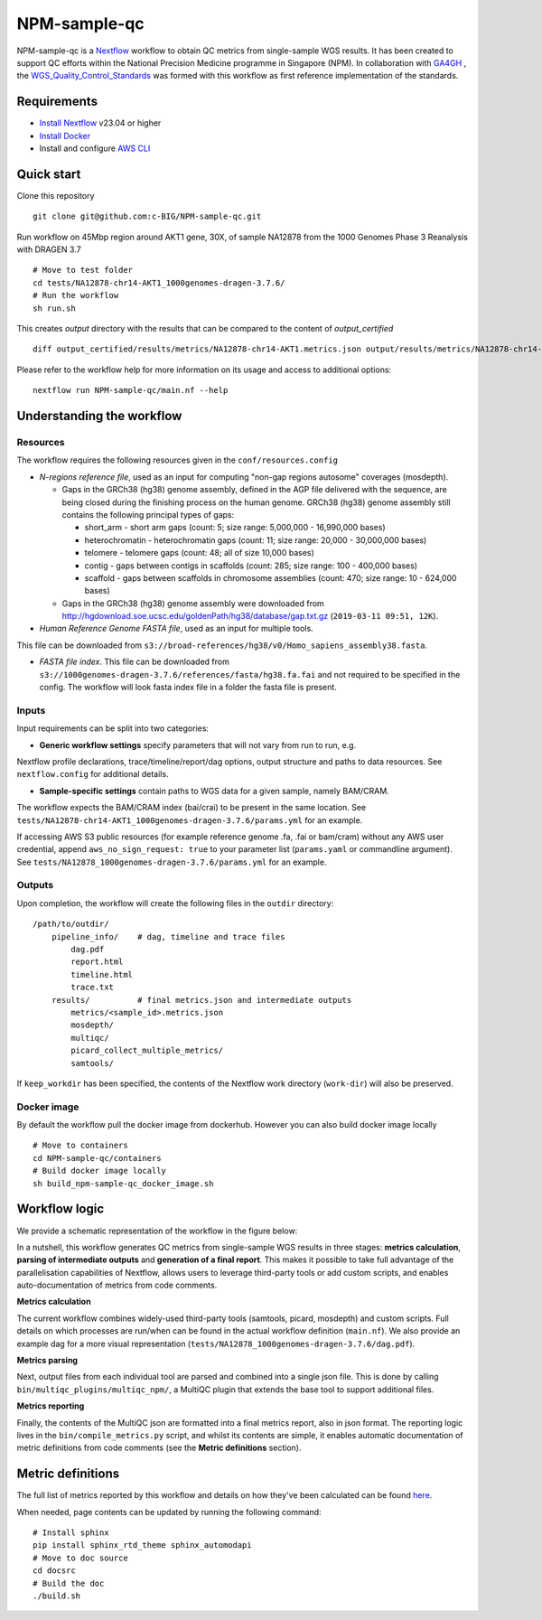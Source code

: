 =============
NPM-sample-qc
=============

NPM-sample-qc is a Nextflow_ workflow to obtain QC metrics from single-sample WGS results. It has been created to support QC efforts within the National Precision Medicine programme in Singapore (NPM). In collaboration with GA4GH_ , the WGS_Quality_Control_Standards_ was formed with this workflow as first reference implementation of the standards.

.. _Nextflow: https://www.nextflow.io/
.. _GA4GH: https://www.ga4gh.org/
.. _WGS_Quality_Control_Standards: https://www.ga4gh.org/product/wgs-quality-control-standards/

Requirements
============

* `Install Nextflow`_ v23.04 or higher
* `Install Docker`_
* Install and configure `AWS CLI`_

.. _Install Nextflow: https://www.nextflow.io/docs/latest/getstarted.html#installation
.. _Install Docker: https://docs.docker.com/get-docker/
.. _AWS CLI: https://docs.aws.amazon.com/cli/latest/userguide/getting-started-install.html

Quick start
===========

Clone this repository ::

  git clone git@github.com:c-BIG/NPM-sample-qc.git

Run workflow on 45Mbp region around AKT1 gene, 30X, of sample NA12878 from the 1000 Genomes Phase 3 Reanalysis with DRAGEN 3.7 ::

  # Move to test folder
  cd tests/NA12878-chr14-AKT1_1000genomes-dragen-3.7.6/
  # Run the workflow
  sh run.sh

This creates `output` directory with the results that can be compared to the content of `output_certified` ::

  diff output_certified/results/metrics/NA12878-chr14-AKT1.metrics.json output/results/metrics/NA12878-chr14-AKT1.metrics.json

Please refer to the workflow help for more information on its usage and access to additional options: ::

  nextflow run NPM-sample-qc/main.nf --help

Understanding the workflow
==========================

Resources
---------

The workflow requires the following resources given in the ``conf/resources.config``

- *N-regions reference file*, used as an input for computing "non-gap regions autosome" coverages (mosdepth).

  - Gaps in the GRCh38 (hg38) genome assembly, defined in the AGP file delivered with the sequence, are being closed during the finishing process on the human genome. GRCh38 (hg38) genome assembly still contains the following principal types of gaps:

    - short_arm - short arm gaps (count: 5; size range: 5,000,000 - 16,990,000 bases)
    - heterochromatin - heterochromatin gaps (count: 11; size range: 20,000 - 30,000,000 bases)
    - telomere - telomere gaps (count: 48; all of size 10,000 bases)
    - contig - gaps between contigs in scaffolds (count: 285; size range: 100 - 400,000 bases)
    - scaffold - gaps between scaffolds in chromosome assemblies (count: 470; size range: 10 - 624,000 bases)

  - Gaps in the GRCh38 (hg38) genome assembly were downloaded from http://hgdownload.soe.ucsc.edu/goldenPath/hg38/database/gap.txt.gz (``2019-03-11 09:51, 12K``).         

- *Human Reference Genome FASTA file*, used as an input for multiple tools. 
This file can be downloaded from ``s3://broad-references/hg38/v0/Homo_sapiens_assembly38.fasta``.

- *FASTA file index*. This file can be downloaded from ``s3://1000genomes-dragen-3.7.6/references/fasta/hg38.fa.fai`` and not required to be specified in the config. The workflow will look fasta index file in a folder the fasta file is present.

Inputs
------

Input requirements can be split into two categories:

- **Generic workflow settings** specify parameters that will not vary from run to run, e.g. 
Nextflow profile declarations, trace/timeline/report/dag options, output structure and paths to data resources. 
See ``nextflow.config`` for additional details.

- **Sample-specific settings** contain paths to WGS data for a given sample, namely BAM/CRAM. 
The workflow expects the BAM/CRAM index (bai/crai) to be present in the same location. 
See ``tests/NA12878-chr14-AKT1_1000genomes-dragen-3.7.6/params.yml`` for an example.

If accessing AWS S3 public resources (for example reference genome .fa, .fai or bam/cram) without any AWS user credential, 
append ``aws_no_sign_request: true`` to your parameter list (``params.yaml`` or commandline argument).
See ``tests/NA12878_1000genomes-dragen-3.7.6/params.yml`` for an example. 

Outputs
-------

Upon completion, the workflow will create the following files in the ``outdir`` directory: ::

  /path/to/outdir/
      pipeline_info/    # dag, timeline and trace files
          dag.pdf
          report.html
          timeline.html
          trace.txt
      results/          # final metrics.json and intermediate outputs
          metrics/<sample_id>.metrics.json
          mosdepth/
          multiqc/
          picard_collect_multiple_metrics/
          samtools/

If ``keep_workdir`` has been specified, the contents of the Nextflow work directory (``work-dir``) will also be preserved.

Docker image
------------

By default the workflow pull the docker image from dockerhub. However you can also build docker image locally ::

  # Move to containers
  cd NPM-sample-qc/containers
  # Build docker image locally
  sh build_npm-sample-qc_docker_image.sh

Workflow logic
==============

We provide a schematic representation of the workflow in the figure below:
  
.. raw:: html

   <img src="./npm-sample-qc-overview.PNG" width="500px"/>   

In a nutshell, this workflow generates QC metrics from single-sample WGS results in three stages: **metrics calculation**, **parsing of intermediate outputs** and **generation of a final report**. This makes it possible to take full advantage of the parallelisation capabilities of Nextflow, allows users to leverage third-party tools or add custom scripts, and enables auto-documentation of metrics from code comments.

**Metrics calculation**

The current workflow combines widely-used third-party tools (samtools, picard, mosdepth) and custom scripts. Full details on which processes are run/when can be found in the actual workflow definition (``main.nf``). We also provide an example dag for a more visual representation (``tests/NA12878_1000genomes-dragen-3.7.6/dag.pdf``).

**Metrics parsing**

Next, output files from each individual tool are parsed and combined into a single json file. This is done by calling ``bin/multiqc_plugins/multiqc_npm/``, a MultiQC plugin that extends the base tool to support additional files.

**Metrics reporting**

Finally, the contents of the MultiQC json are formatted into a final metrics report, also in json format. The reporting logic lives in the ``bin/compile_metrics.py`` script, and whilst its contents are simple, it enables automatic documentation of metric definitions from code comments (see the **Metric definitions** section).

Metric definitions
==================

The full list of metrics reported by this workflow and details on how they've been calculated can be found here_.

.. _here: https://c-big.github.io/NPM-sample-qc/metrics.html

When needed, page contents can be updated by running the following command: ::

  # Install sphinx
  pip install sphinx_rtd_theme sphinx_automodapi
  # Move to doc source
  cd docsrc
  # Build the doc
  ./build.sh
